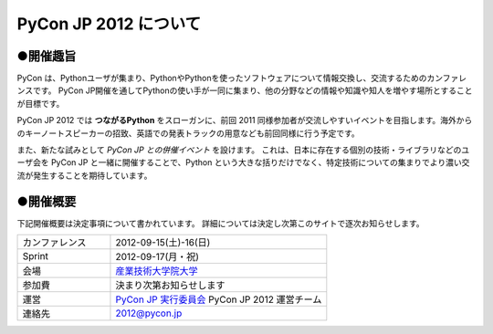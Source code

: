 ========================
 PyCon JP 2012 について
========================

●開催趣旨
==========

PyCon は、Pythonユーザが集まり、PythonやPythonを使ったソフトウェアについて情報交換し、交流するためのカンファレンスです。 PyCon JP開催を通してPythonの使い手が一同に集まり、他の分野などの情報や知識や知人を増やす場所とすることが目標です。

PyCon JP 2012 では **つながるPython** をスローガンに、前回 2011 同様参加者が交流しやすいイベントを目指します。海外からのキーノートスピーカーの招致、英語での発表トラックの用意なども前回同様に行う予定です。

また、新たな試みとして *PyCon JP との併催イベント* を設けます。
これは、日本に存在する個別の技術・ライブラリなどのユーザ会を PyCon JP と一緒に開催することで、Python という大きな括りだけでなく、特定技術についての集まりでより濃い交流が発生することを期待しています。

●開催概要
==========

下記開催概要は決定事項について書かれています。
詳細については決定し次第このサイトで逐次お知らせします。

.. list-table:: 
   :widths: 30 70

   * - カンファレンス
     - 2012-09-15(土)-16(日)
   * - Sprint
     - 2012-09-17(月・祝)
   * - 会場
     - `産業技術大学院大学 <http://aiit.ac.jp/>`_
   * - 参加費
     - 決まり次第お知らせします
   * - 運営
     - `PyCon JP 実行委員会 <http://www.pycon.jp/committee.html>`_ PyCon JP 2012 運営チーム
   * - 連絡先
     - 2012@pycon.jp
